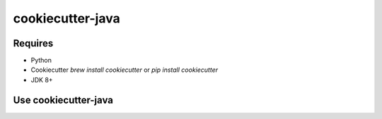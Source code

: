 cookiecutter-java
=================

.. _cookiecutter: https://github.com/audreyr/cookiecutter

Requires
--------

* Python
* Cookiecutter `brew install cookiecutter` or `pip install cookiecutter`
* JDK 8+

Use cookiecutter-java
---------------------

